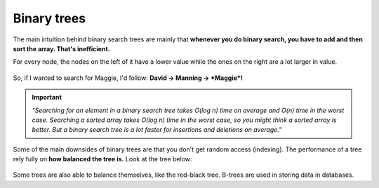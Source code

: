 Binary trees
=====

The main intuition behind binary search trees are mainly that **whenever you do binary search, you have to add and then sort the array. That's inefficient.**

For every node, the nodes on the left of it have a lower value while the ones on the right are a lot larger in value.

.. figure:: images/42.png
   :align: center


So, if I wanted to search for Maggie, I'd follow: **David → Manning → *Maggie*!**

.. Important:: *"Searching for an element in a binary search tree takes O(log n) time on average and O(n) time in the worst case. Searching a sorted array takes O(log n) time in the worst case, so you might think a sorted array is better. But a binary search tree is a lot faster for insertions and deletions on average."*

.. figure:: images/43.png
   :align: center

Some of the main downsides of binary trees are that you don't get random access (indexing). The performance of a tree rely fully on **how balanced the tree is.** Look at the tree below:

.. figure:: images/44.png
   :align: center

Some trees are also able to balance themselves, like the red-black tree. B-trees are used in storing data in databases.